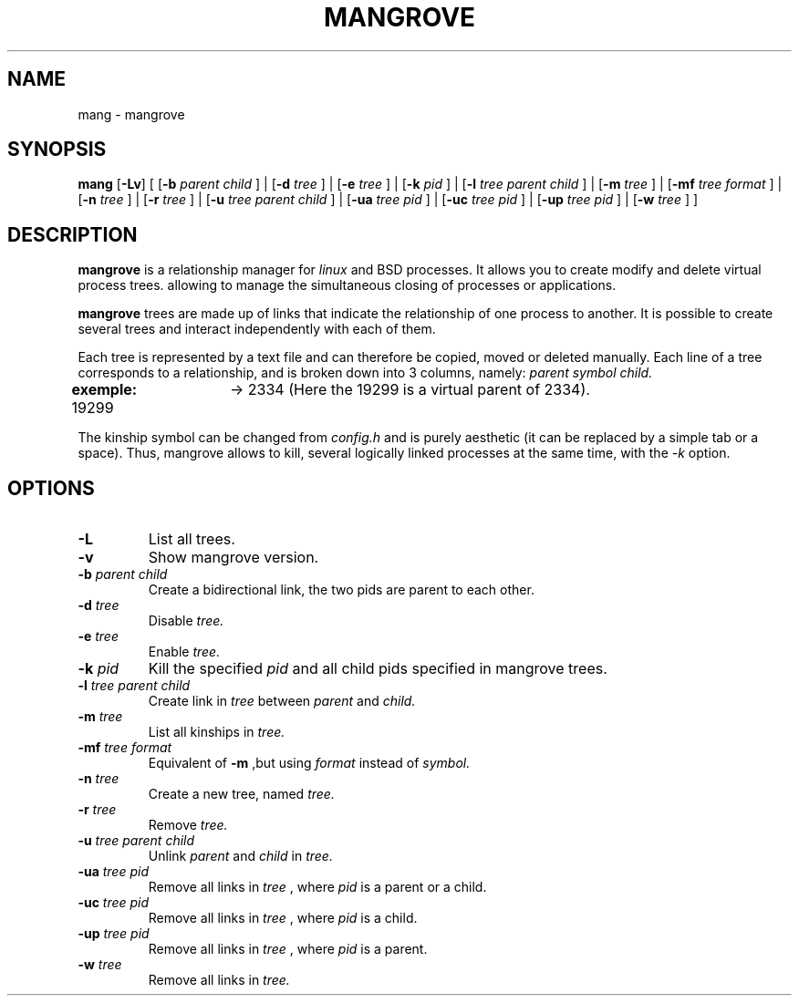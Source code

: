 .TH MANGROVE 1 mangrove\-VERSION

.SH NAME
mang - mangrove
.SH SYNOPSIS
.B mang
.RB [ \-Lv ]
.RB [ 
.RB [ \-b
.IR parent 
.IR child 
.RB ] 
.RB | 
.RB [ \-d
.IR tree 
.RB ]
.RB | 
.RB [ \-e
.IR tree
.RB ]
.RB |
.RB [ \-k
.IR pid 
.RB ]
.RB |
.RB [ -l
.IR tree
.IR parent
.IR child
.RB ]
.RB | 
.RB [ \-m
.IR tree
.RB ]
.RB |
.RB [ \-mf
.IR tree
.IR format
.RB ]
.RB |
.RB [ \-n
.IR tree
.RB ]
.RB |
.RB [ \-r
.IR tree
.RB ]
.RB |
.RB [ \-u
.IR tree
.IR parent
.IR child
.RB ]
.RB |
.RB [ \-ua
.IR tree
.IR pid
.RB ]
.RB |
.RB [ \-uc
.IR tree
.IR pid
.RB ]
.RB |
.RB [ \-up
.IR tree
.IR pid
.RB ]
.RB |
.RB [ \-w
.IR tree
.RB ]
.RB ]
.SH DESCRIPTION
.B mangrove
is a relationship manager for 
.IR linux 
and 
.IR
BSD
processes. It allows you to create modify and delete virtual process trees. allowing to manage the simultaneous closing of processes or applications.
.P
.B mangrove
trees are made up of links that indicate the relationship of one process to another. It is possible to create several trees and interact independently with each of them.
.P
Each tree is represented by a text file and can therefore be copied, moved or deleted manually. Each line of a tree corresponds to a relationship, and is broken down into 3 columns, namely: 
.IR parent
.IR symbol
.IR child.
.P
.B exemple:
19299	-> 2334 (Here the 19299 is a virtual parent of 2334).
.P
The kinship symbol can be changed from
.IR config.h
and is purely aesthetic (it can be replaced by a simple tab or a space). Thus, mangrove allows to kill, several logically linked processes at the same time, with the 
.IR -k 
option.
.SH OPTIONS
.TP
.B \-L
List all trees.
.TP
.B \-v
Show mangrove version.
.TP
.BI \-b " parent child"
Create a bidirectional link, the two pids are parent to each other.
.TP
.BI \-d " tree"
Disable
.IR tree.
.TP
.BI \-e " tree"
Enable
.IR tree.
.TP
.BI \-k " pid"
Kill the specified 
.IR pid
and all child pids specified in mangrove trees.
.TP
.BI \-l " tree parent child"
Create link in
.IR tree
between
.IR parent
and
.IR child.
.TP
.BI \-m " tree"
List all kinships in
.IR tree.
.TP
.BI \-mf " tree format"
Equivalent of
.B -m
,but using
.IR format
instead of 
.IR symbol.
.TP
.BI \-n " tree"
Create a new tree, named
.IR tree.
.TP
.BI \-r " tree"
Remove
.IR tree.
.TP
.BI \-u " tree parent child"
Unlink
.IR parent
and
.IR child
in
.IR tree.
.TP
.BI \-ua " tree pid"
Remove all links in
.IR tree
, where
.IR pid
is a parent or a child.
.TP
.BI \-uc " tree pid"
Remove all links in
.IR tree
, where
.IR pid
is a child.
.TP
.BI \-up " tree pid"
Remove all links in
.IR tree
, where
.IR pid
is a parent.
.TP
.BI \-w " tree"
Remove all links in
.IR tree.
